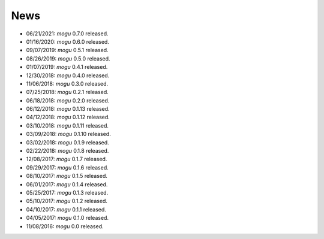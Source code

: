 News
====

* 06/21/2021: `mogu` 0.7.0 released.
* 01/16/2020: `mogu` 0.6.0 released.
* 09/07/2019: `mogu` 0.5.1 released.
* 08/26/2019: `mogu` 0.5.0 released.
* 01/07/2019: `mogu` 0.4.1 released.
* 12/30/2018: `mogu` 0.4.0 released.
* 11/06/2018: `mogu` 0.3.0 released.
* 07/25/2018: `mogu` 0.2.1 released.
* 06/18/2018: `mogu` 0.2.0 released.
* 06/12/2018: `mogu` 0.1.13 released.
* 04/12/2018: `mogu` 0.1.12 released.
* 03/10/2018: `mogu` 0.1.11 released.
* 03/09/2018: `mogu` 0.1.10 released.
* 03/02/2018: `mogu` 0.1.9 released.
* 02/22/2018: `mogu` 0.1.8 released.
* 12/08/2017: `mogu` 0.1.7 released.
* 09/29/2017: `mogu` 0.1.6 released.
* 08/10/2017: `mogu` 0.1.5 released.
* 06/01/2017: `mogu` 0.1.4 released.
* 05/25/2017: `mogu` 0.1.3 released.
* 05/10/2017: `mogu` 0.1.2 released.
* 04/10/2017: `mogu` 0.1.1 released.
* 04/05/2017: `mogu` 0.1.0 released.
* 11/08/2016: `mogu` 0.0 released.

